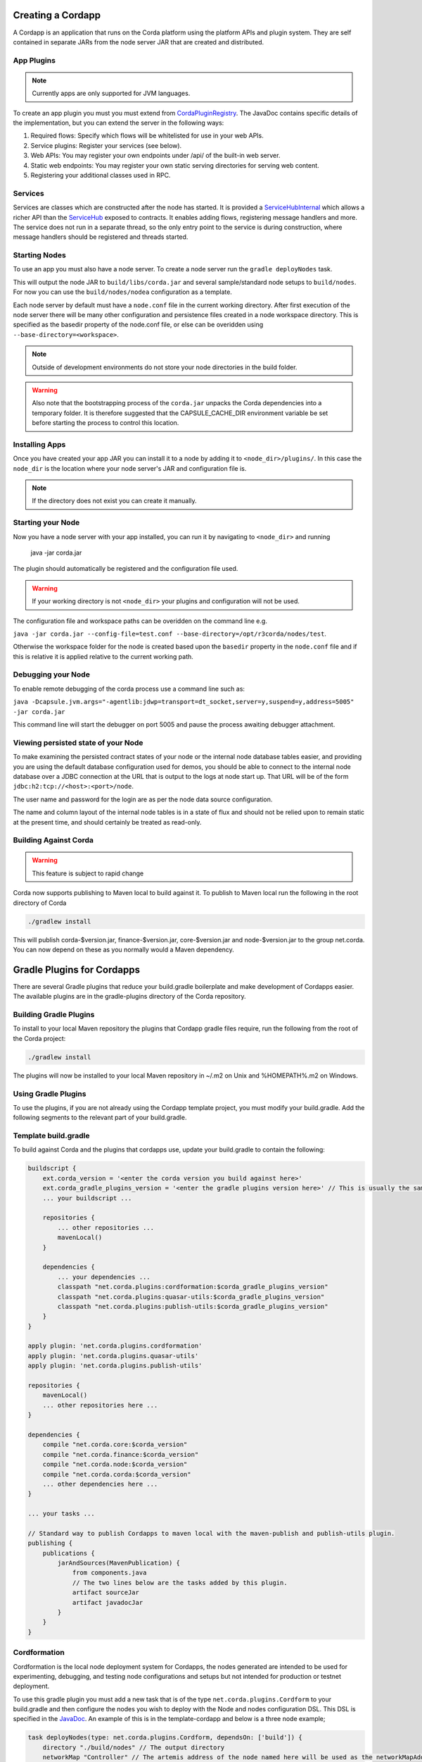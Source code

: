 Creating a Cordapp
==================

A Cordapp is an application that runs on the Corda platform using the platform APIs and plugin system. They are self
contained in separate JARs from the node server JAR that are created and distributed.

App Plugins
-----------

.. note:: Currently apps are only supported for JVM languages.

To create an app plugin you must you must extend from `CordaPluginRegistry`_. The JavaDoc contains
specific details of the implementation, but you can extend the server in the following ways:

1. Required flows: Specify which flows will be whitelisted for use in your web APIs.
2. Service plugins: Register your services (see below).
3. Web APIs: You may register your own endpoints under /api/ of the built-in web server.
4. Static web endpoints: You may register your own static serving directories for serving web content.
5. Registering your additional classes used in RPC.

Services
--------

Services are classes which are constructed after the node has started. It is provided a `ServiceHubInternal`_ which
allows a richer API than the `ServiceHub`_ exposed to contracts. It enables adding flows, registering
message handlers and more. The service does not run in a separate thread, so the only entry point to the service is during
construction, where message handlers should be registered and threads started.


Starting Nodes
--------------

To use an app you must also have a node server. To create a node server run the ``gradle deployNodes`` task.

This will output the node JAR to ``build/libs/corda.jar`` and several sample/standard
node setups to ``build/nodes``. For now you can use the ``build/nodes/nodea`` configuration as a template.

Each node server by default must have a ``node.conf`` file in the current working directory. After first
execution of the node server there will be many other configuration and persistence files created in a node
workspace directory. This is specified as the basedir property of the node.conf file, or else can be overidden
using ``--base-directory=<workspace>``.

.. note:: Outside of development environments do not store your node directories in the build folder.

.. warning:: Also note that the bootstrapping process of the ``corda.jar`` unpacks the Corda dependencies into a
   temporary folder. It is therefore suggested that the CAPSULE_CACHE_DIR environment variable be set before
   starting the process to control this location.

Installing Apps
---------------

Once you have created your app JAR you can install it to a node by adding it to ``<node_dir>/plugins/``. In this
case the ``node_dir`` is the location where your node server's JAR and configuration file is.

.. note:: If the directory does not exist you can create it manually.

Starting your Node
------------------

Now you have a node server with your app installed, you can run it by navigating to ``<node_dir>`` and running

    java -jar corda.jar

The plugin should automatically be registered and the configuration file used.

.. warning:: If your working directory is not ``<node_dir>`` your plugins and configuration will not be used.

The configuration file and workspace paths can be overidden on the command line e.g.

``java -jar corda.jar --config-file=test.conf --base-directory=/opt/r3corda/nodes/test``.

Otherwise the workspace folder for the node is created based upon the ``basedir`` property in the ``node.conf`` file and if this is relative it is applied relative to the current working path.

Debugging your Node
-------------------

To enable remote debugging of the corda process use a command line such as:

``java -Dcapsule.jvm.args="-agentlib:jdwp=transport=dt_socket,server=y,suspend=y,address=5005" -jar corda.jar``

This command line will start the debugger on port 5005 and pause the process awaiting debugger attachment.

Viewing persisted state of your Node
------------------------------------

To make examining the persisted contract states of your node or the internal node database tables easier, and providing you are
using the default database configuration used for demos, you should be able to connect to the internal node database over
a JDBC connection at the URL that is output to the logs at node start up.  That URL will be of the form ``jdbc:h2:tcp://<host>:<port>/node``.

The user name and password for the login are as per the node data source configuration.

The name and column layout of the internal node tables is in a state of flux and should not be relied upon to remain static
at the present time, and should certainly be treated as read-only.

.. _CordaPluginRegistry: api/net.corda.core.node/-corda-plugin-registry/index.html
.. _ServiceHubInternal: api/net.corda.node.services.api/-service-hub-internal/index.html
.. _ServiceHub: api/net.corda.node.services.api/-service-hub/index.html

Building Against Corda
----------------------

.. warning:: This feature is subject to rapid change

Corda now supports publishing to Maven local to build against it. To publish to Maven local run the following in the
root directory of Corda

.. code-block:: shell

    ./gradlew install

This will publish corda-$version.jar, finance-$version.jar, core-$version.jar and node-$version.jar to the
group net.corda. You can now depend on these as you normally would a Maven dependency.

Gradle Plugins for Cordapps
===========================

There are several Gradle plugins that reduce your build.gradle boilerplate and make development of Cordapps easier.
The available plugins are in the gradle-plugins directory of the Corda repository.

Building Gradle Plugins
-----------------------

To install to your local Maven repository the plugins that Cordapp gradle files require, run the following from the
root of the Corda project:

.. code-block:: text

    ./gradlew install

The plugins will now be installed to your local Maven repository in ~/.m2 on Unix and %HOMEPATH%\.m2 on Windows.

Using Gradle Plugins
--------------------

To use the plugins, if you are not already using the Cordapp template project, you must modify your build.gradle. Add
the following segments to the relevant part of your build.gradle.

Template build.gradle
---------------------

To build against Corda and the plugins that cordapps use, update your build.gradle to contain the following:

.. code-block:: groovy

    buildscript {
        ext.corda_version = '<enter the corda version you build against here>'
        ext.corda_gradle_plugins_version = '<enter the gradle plugins version here>' // This is usually the same as corda_version.
        ... your buildscript ...

        repositories {
            ... other repositories ...
            mavenLocal()
        }

        dependencies {
            ... your dependencies ...
            classpath "net.corda.plugins:cordformation:$corda_gradle_plugins_version"
            classpath "net.corda.plugins:quasar-utils:$corda_gradle_plugins_version"
            classpath "net.corda.plugins:publish-utils:$corda_gradle_plugins_version"
        }
    }

    apply plugin: 'net.corda.plugins.cordformation'
    apply plugin: 'net.corda.plugins.quasar-utils'
    apply plugin: 'net.corda.plugins.publish-utils'

    repositories {
        mavenLocal()
        ... other repositories here ...
    }

    dependencies {
        compile "net.corda.core:$corda_version"
        compile "net.corda.finance:$corda_version"
        compile "net.corda.node:$corda_version"
        compile "net.corda.corda:$corda_version"
        ... other dependencies here ...
    }

    ... your tasks ...

    // Standard way to publish Cordapps to maven local with the maven-publish and publish-utils plugin.
    publishing {
        publications {
            jarAndSources(MavenPublication) {
                from components.java
                // The two lines below are the tasks added by this plugin.
                artifact sourceJar
                artifact javadocJar
            }
        }
    }



Cordformation
-------------

Cordformation is the local node deployment system for Cordapps, the nodes generated are intended to be used for
experimenting, debugging, and testing node configurations and setups but not intended for production or testnet
deployment.

To use this gradle plugin you must add a new task that is of the type ``net.corda.plugins.Cordform`` to your
build.gradle and then configure the nodes you wish to deploy with the Node and nodes configuration DSL.
This DSL is specified in the `JavaDoc <api/index.html>`_. An example of this is in the template-cordapp and below
is a three node example;

.. code-block:: text

    task deployNodes(type: net.corda.plugins.Cordform, dependsOn: ['build']) {
        directory "./build/nodes" // The output directory
        networkMap "Controller" // The artemis address of the node named here will be used as the networkMapAddress on all other nodes.
        node {
            name "Controller"
            dirName "controller"
            nearestCity "London"
            advertisedServices = [ "corda.notary.validating" ]
            artemisPort 12345
            webPort 12346
            cordapps []
        }
        node {
            name "NodeA"
            dirName "nodea"
            nearestCity "London"
            advertisedServices = []
            artemisPort 31337
            webPort 31339
            cordapps []
        }
        node {
            name "NodeB"
            dirName "nodeb"
            nearestCity "New York"
            advertisedServices = []
            artemisPort 31338
            webPort 31340
            cordapps []
        }
    }

You can create more configurations with new tasks that extend Cordform.

New nodes can be added by simply adding another node block and giving it a different name, directory and ports. When you
run this task it will install the nodes to the directory specified and a script will be generated (for UNIX users only
at present) to run the nodes with one command (``runnodes``). On MacOS X this script will run each node in a new
terminal tab, and on Linux it will open up a new XTerm for each node. On Windows the (``runnodes.bat``) script will run
one node per window.

Other cordapps can also be specified if they are already specified as classpath or compile dependencies in your
``build.gradle``.
